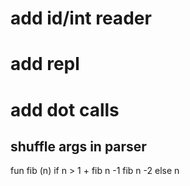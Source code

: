 * add id/int reader
* add repl
* add dot calls
** shuffle args in parser
fun fib (n) if n > 1 + fib n -1 fib n -2 else n
